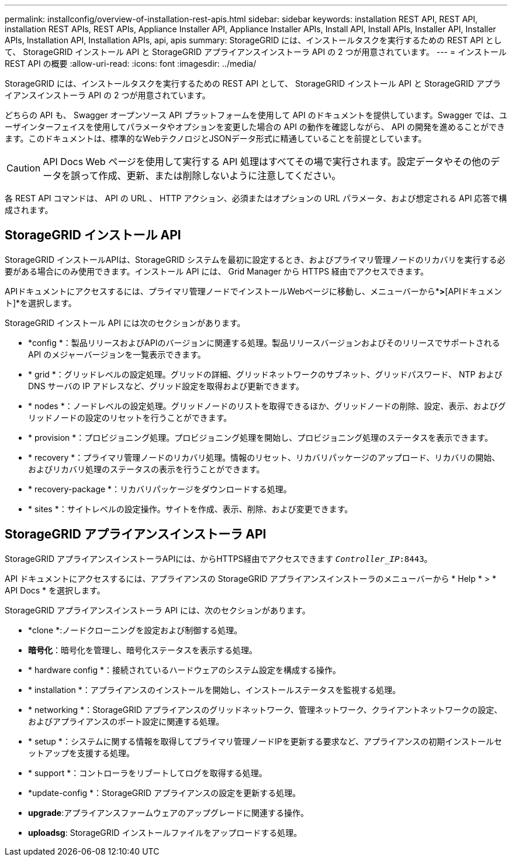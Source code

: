 ---
permalink: installconfig/overview-of-installation-rest-apis.html 
sidebar: sidebar 
keywords: installation REST API, REST API, installation REST APIs, REST APIs, Appliance Installer API, Appliance Installer APIs, Install API, Install APIs, Installer API, Installer APIs, Installation API, Installation APIs, api, apis 
summary: StorageGRID には、インストールタスクを実行するための REST API として、 StorageGRID インストール API と StorageGRID アプライアンスインストーラ API の 2 つが用意されています。 
---
= インストール REST API の概要
:allow-uri-read: 
:icons: font
:imagesdir: ../media/


[role="lead"]
StorageGRID には、インストールタスクを実行するための REST API として、 StorageGRID インストール API と StorageGRID アプライアンスインストーラ API の 2 つが用意されています。

どちらの API も、 Swagger オープンソース API プラットフォームを使用して API のドキュメントを提供しています。Swagger では、ユーザインターフェイスを使用してパラメータやオプションを変更した場合の API の動作を確認しながら、 API の開発を進めることができます。このドキュメントは、標準的なWebテクノロジとJSONデータ形式に精通していることを前提としています。


CAUTION: API Docs Web ページを使用して実行する API 処理はすべてその場で実行されます。設定データやその他のデータを誤って作成、更新、または削除しないように注意してください。

各 REST API コマンドは、 API の URL 、 HTTP アクション、必須またはオプションの URL パラメータ、および想定される API 応答で構成されます。



== StorageGRID インストール API

StorageGRID インストールAPIは、StorageGRID システムを最初に設定するとき、およびプライマリ管理ノードのリカバリを実行する必要がある場合にのみ使用できます。インストール API には、 Grid Manager から HTTPS 経由でアクセスできます。

APIドキュメントにアクセスするには、プライマリ管理ノードでインストールWebページに移動し、メニューバーから*[ヘルプ]*>*[APIドキュメント]*を選択します。

StorageGRID インストール API には次のセクションがあります。

* *config *：製品リリースおよびAPIのバージョンに関連する処理。製品リリースバージョンおよびそのリリースでサポートされる API のメジャーバージョンを一覧表示できます。
* * grid *：グリッドレベルの設定処理。グリッドの詳細、グリッドネットワークのサブネット、グリッドパスワード、 NTP および DNS サーバの IP アドレスなど、グリッド設定を取得および更新できます。
* * nodes *：ノードレベルの設定処理。グリッドノードのリストを取得できるほか、グリッドノードの削除、設定、表示、およびグリッドノードの設定のリセットを行うことができます。
* * provision *：プロビジョニング処理。プロビジョニング処理を開始し、プロビジョニング処理のステータスを表示できます。
* * recovery *：プライマリ管理ノードのリカバリ処理。情報のリセット、リカバリパッケージのアップロード、リカバリの開始、およびリカバリ処理のステータスの表示を行うことができます。
* * recovery-package *：リカバリパッケージをダウンロードする処理。
* * sites *：サイトレベルの設定操作。サイトを作成、表示、削除、および変更できます。




== StorageGRID アプライアンスインストーラ API

StorageGRID アプライアンスインストーラAPIには、からHTTPS経由でアクセスできます `_Controller_IP_:8443`。

API ドキュメントにアクセスするには、アプライアンスの StorageGRID アプライアンスインストーラのメニューバーから * Help * > * API Docs * を選択します。

StorageGRID アプライアンスインストーラ API には、次のセクションがあります。

* *clone *:ノードクローニングを設定および制御する処理。
* *暗号化*：暗号化を管理し、暗号化ステータスを表示する処理。
* * hardware config *：接続されているハードウェアのシステム設定を構成する操作。
* * installation *：アプライアンスのインストールを開始し、インストールステータスを監視する処理。
* * networking *：StorageGRID アプライアンスのグリッドネットワーク、管理ネットワーク、クライアントネットワークの設定、およびアプライアンスのポート設定に関連する処理。
* * setup *：システムに関する情報を取得してプライマリ管理ノードIPを更新する要求など、アプライアンスの初期インストールセットアップを支援する処理。
* * support *：コントローラをリブートしてログを取得する処理。
* *update-config *：StorageGRID アプライアンスの設定を更新する処理。
* *upgrade*:アプライアンスファームウェアのアップグレードに関連する操作。
* *uploadsg*: StorageGRID インストールファイルをアップロードする処理。

